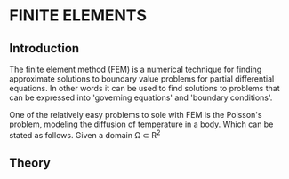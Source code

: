 * FINITE ELEMENTS
** Introduction
   The finite element method (FEM) is a numerical technique for finding approximate solutions to boundary value problems for partial differential equations. In other words it can be used to find solutions to problems that can be expressed into 'governing equations' and 'boundary conditions'.
   #+ATTR_ODT: :width 5 :height 5
   [[file:images/fem.png]]
   One of the relatively easy problems to sole with FEM is the Poisson's problem, modeling the diffusion of temperature in a body. Which can be stated as follows. Given a domain \Omega \subset R^{2}

** Theory
